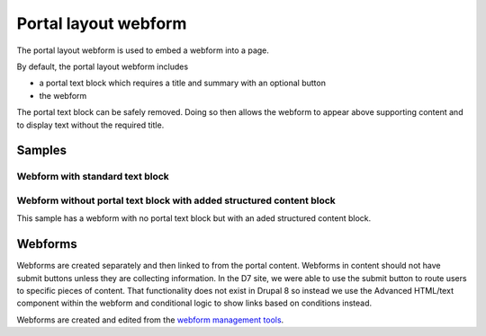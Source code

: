=======================
Portal layout webform
=======================

The portal layout webform is used to embed a webform into a page.  

By default, the portal layout webform includes

* a portal text block which requires a title and summary with an optional button
* the webform

The portal text block can be safely removed.  Doing so then allows the webform to appear above supporting content and to display text without the required title.

Samples
==================

Webform with standard text block
--------------------------------------

.. image:: ../assets/portal-webform-standard.png


Webform without portal text block with added structured content block
--------------------------------------------------------------------------

This sample has a webform with no portal text block but with an aded structured content block.

.. image:: ../assets/portal-webform-top.png


Webforms
============

Webforms are created separately and then linked to from the portal content.  Webforms in content should not have submit buttons unless they are collecting information.  In the D7 site, we were able to use the submit button to route users to specific pieces of content.  That functionality does not exist in Drupal 8 so instead we use the Advanced HTML/text component within the webform and conditional logic to show links based on conditions instead.  

Webforms are created and edited from the `webform management tools <https://www.illinoislegalaid.org/admin/structure/webform>`_.

